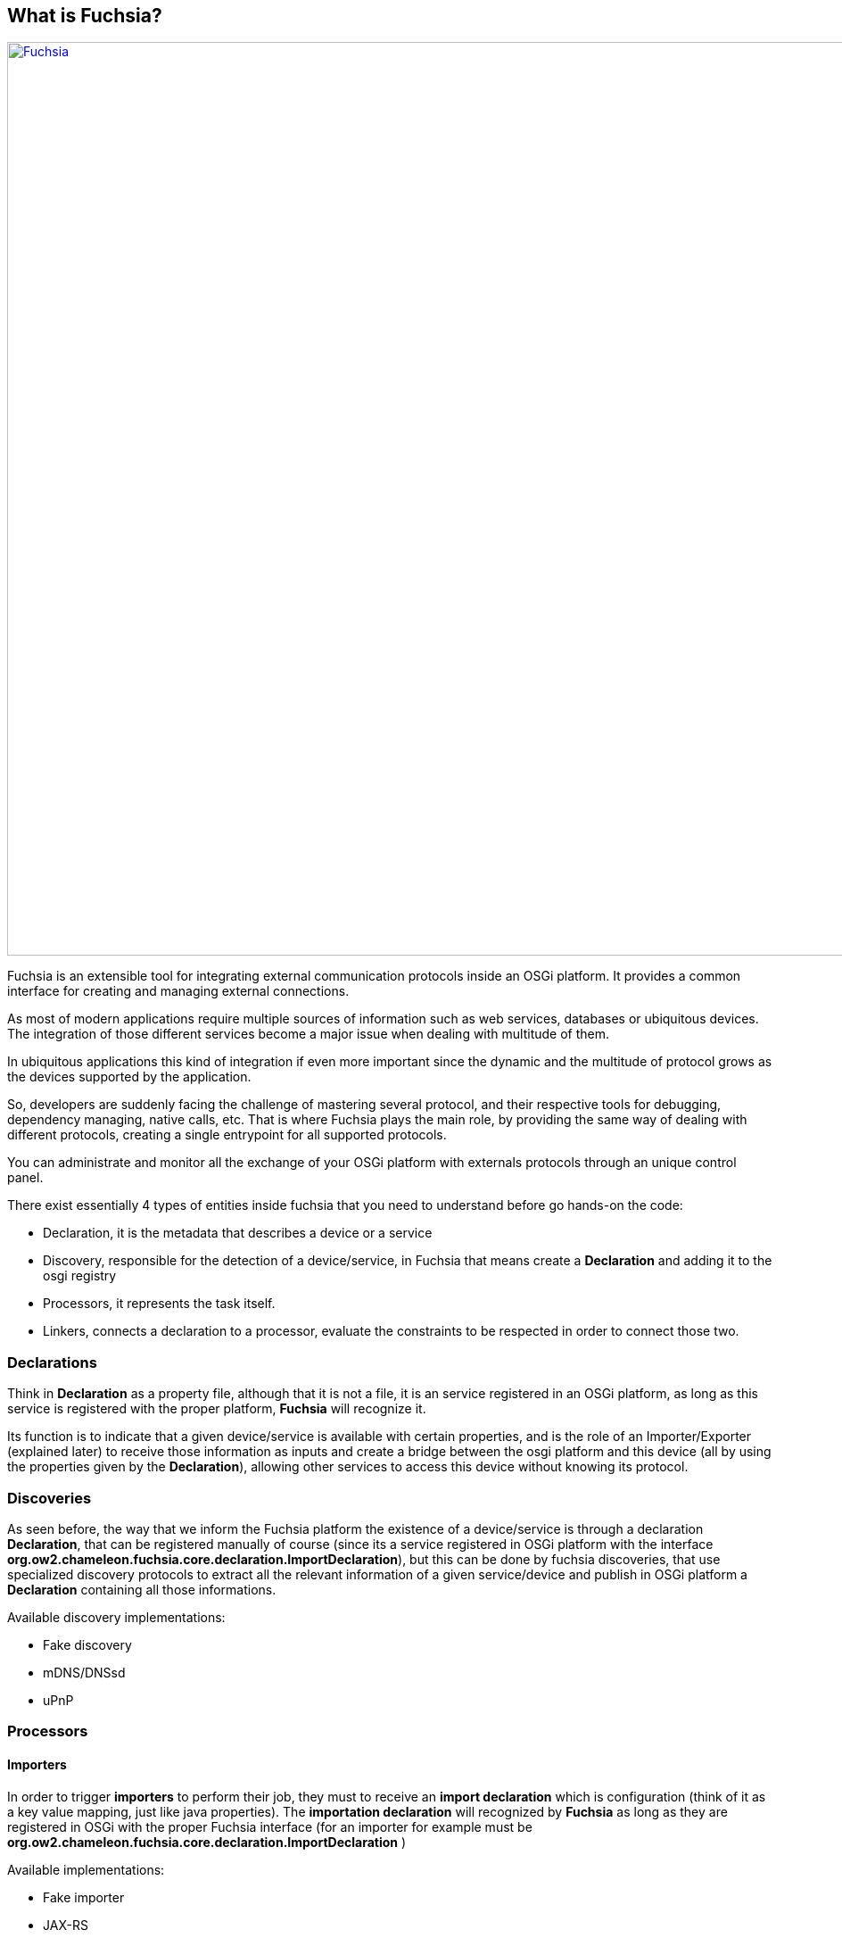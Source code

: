 What is Fuchsia?
----------------

image:diagram/importer01.svg["Fuchsia",width=1024,link="diagram/importer01.svg"]

Fuchsia is an extensible tool for integrating external communication protocols inside an OSGi platform. It provides a common interface for creating and managing external connections.

As most of modern applications require multiple sources of information such as web services, databases or ubiquitous devices. The integration of those different services become a major issue when dealing with multitude of them.

In ubiquitous applications this kind of integration if even more important since the dynamic and the multitude of protocol grows as the devices supported by the application.

So, developers are suddenly facing the challenge of mastering several protocol, and their respective tools for debugging, dependency managing, native calls, etc. That is where Fuchsia plays the main role, by providing the same way of dealing with different protocols, creating a single entrypoint for all supported protocols.

You can administrate and monitor all the exchange of your OSGi platform with externals protocols through an unique control panel.

.There exist essentially 4 types of entities inside fuchsia that you need to understand before go hands-on the code:
* Declaration, it is the metadata that describes a device or a service
* Discovery, responsible for the detection of a device/service, in Fuchsia that means create a *Declaration* and adding it to the osgi registry
* Processors, it represents the task itself.
* Linkers, connects a declaration to a processor, evaluate the constraints to be respected in order to connect those two.

Declarations
~~~~~~~~~~~~

Think in **Declaration** as a property file, although that it is not a file, it is an service registered in an OSGi platform, as long as this service is registered with the proper platform, *Fuchsia* will recognize it. 

Its function is to indicate that a given device/service is available with certain properties, and is the role of an Importer/Exporter (explained later) to receive those information as inputs and create a bridge between the osgi platform and this device (all by using the properties given by the **Declaration**), allowing other services to access this device without knowing its protocol.

Discoveries
~~~~~~~~~~~

As seen before, the way that we inform the Fuchsia platform the existence of a device/service is through a declaration **Declaration**, that can be registered manually of course (since its a service registered in OSGi platform with the interface *org.ow2.chameleon.fuchsia.core.declaration.ImportDeclaration*), but this can be done by fuchsia discoveries, that use specialized discovery protocols to extract all the relevant information of a given service/device and publish in OSGi platform a **Declaration** containing all those informations. 

.Available discovery implementations:
* Fake discovery
* mDNS/DNSsd
* uPnP

Processors
~~~~~~~~~~

Importers
^^^^^^^^^

In order to trigger **importers** to perform their job, they must to receive an *import declaration* which is configuration (think of it as a key value mapping, just like java properties). The *importation declaration* will recognized by *Fuchsia* as long as they are registered in OSGi with the proper Fuchsia interface (for an importer for example must be *org.ow2.chameleon.fuchsia.core.declaration.ImportDeclaration* )

.Available implementations:
* Fake importer
* JAX-RS
* JAX-WS
* JSON-RPC
* MQTT
* PUbSubHubBub

Exporters
^^^^^^^^^

Analogue to the *importers*, the *exporters* must to receive a *declaration*, but in this case an *export declaration*. But its role is to provide an external access (by external meaning externally to the OSGi platform) to the services available in the current OSGi platform, for instance by publishing a WS.

.Available implementations:
* JAX-WS

Linkers
~~~~~~~

The existence of a **declaration** and a **processor** is not enough to trigger a connection is established between them, in order to do so there exist the **linkers**.
